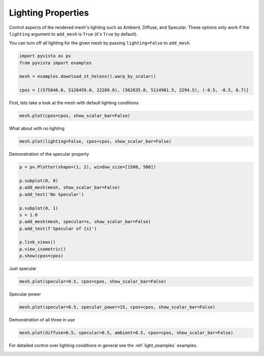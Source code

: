 
.. DO NOT EDIT.
.. THIS FILE WAS AUTOMATICALLY GENERATED BY SPHINX-GALLERY.
.. TO MAKE CHANGES, EDIT THE SOURCE PYTHON FILE:
.. "examples/02-plot/lighting_mesh.py"
.. LINE NUMBERS ARE GIVEN BELOW.

.. only:: html

    .. note::
        :class: sphx-glr-download-link-note

        :ref:`Go to the end <sphx_glr_download_examples_02-plot_lighting_mesh.py>`
        to download the full example code

.. rst-class:: sphx-glr-example-title

.. _sphx_glr_examples_02-plot_lighting_mesh.py:


.. _lighting_properties_example:

Lighting Properties
~~~~~~~~~~~~~~~~~~~

Control aspects of the rendered mesh's lighting such as Ambient, Diffuse,
and Specular. These options only work if the ``lighting`` argument to
``add_mesh`` is ``True`` (it's ``True`` by default).

You can turn off all lighting for the given mesh by passing ``lighting=False``
to ``add_mesh``.

.. GENERATED FROM PYTHON SOURCE LINES 14-21

.. code-block:: default

    import pyvista as pv
    from pyvista import examples

    mesh = examples.download_st_helens().warp_by_scalar()

    cpos = [(575848.0, 5128459.0, 22289.0), (562835.0, 5114981.5, 2294.5), (-0.5, -0.5, 0.7)]








.. GENERATED FROM PYTHON SOURCE LINES 23-24

First, lets take a look at the mesh with default lighting conditions

.. GENERATED FROM PYTHON SOURCE LINES 24-26

.. code-block:: default

    mesh.plot(cpos=cpos, show_scalar_bar=False)








.. tab-set::



   .. tab-item:: Static Scene



            
     .. image-sg:: /examples/02-plot/images/sphx_glr_lighting_mesh_001.png
        :alt: lighting mesh
        :srcset: /examples/02-plot/images/sphx_glr_lighting_mesh_001.png
        :class: sphx-glr-single-img
     


   .. tab-item:: Interactive Scene



       .. offlineviewer:: /home/runner/work/pyvista-doc-translations/pyvista-doc-translations/pyvista/doc/source/examples/02-plot/images/sphx_glr_lighting_mesh_001.vtksz






.. GENERATED FROM PYTHON SOURCE LINES 27-28

What about with no lighting

.. GENERATED FROM PYTHON SOURCE LINES 28-30

.. code-block:: default

    mesh.plot(lighting=False, cpos=cpos, show_scalar_bar=False)








.. tab-set::



   .. tab-item:: Static Scene



            
     .. image-sg:: /examples/02-plot/images/sphx_glr_lighting_mesh_002.png
        :alt: lighting mesh
        :srcset: /examples/02-plot/images/sphx_glr_lighting_mesh_002.png
        :class: sphx-glr-single-img
     


   .. tab-item:: Interactive Scene



       .. offlineviewer:: /home/runner/work/pyvista-doc-translations/pyvista-doc-translations/pyvista/doc/source/examples/02-plot/images/sphx_glr_lighting_mesh_002.vtksz






.. GENERATED FROM PYTHON SOURCE LINES 31-32

Demonstration of the specular property

.. GENERATED FROM PYTHON SOURCE LINES 32-49

.. code-block:: default



    p = pv.Plotter(shape=(1, 2), window_size=[1500, 500])

    p.subplot(0, 0)
    p.add_mesh(mesh, show_scalar_bar=False)
    p.add_text('No Specular')

    p.subplot(0, 1)
    s = 1.0
    p.add_mesh(mesh, specular=s, show_scalar_bar=False)
    p.add_text(f'Specular of {s}')

    p.link_views()
    p.view_isometric()
    p.show(cpos=cpos)





.. image-sg:: /examples/02-plot/images/sphx_glr_lighting_mesh_003.png
   :alt: lighting mesh
   :srcset: /examples/02-plot/images/sphx_glr_lighting_mesh_003.png
   :class: sphx-glr-single-img







.. GENERATED FROM PYTHON SOURCE LINES 54-55

Just specular

.. GENERATED FROM PYTHON SOURCE LINES 55-59

.. code-block:: default



    mesh.plot(specular=0.5, cpos=cpos, show_scalar_bar=False)





.. image-sg:: /examples/02-plot/images/sphx_glr_lighting_mesh_004.png
   :alt: lighting mesh
   :srcset: /examples/02-plot/images/sphx_glr_lighting_mesh_004.png
   :class: sphx-glr-single-img







.. GENERATED FROM PYTHON SOURCE LINES 64-65

Specular power

.. GENERATED FROM PYTHON SOURCE LINES 65-69

.. code-block:: default



    mesh.plot(specular=0.5, specular_power=15, cpos=cpos, show_scalar_bar=False)





.. image-sg:: /examples/02-plot/images/sphx_glr_lighting_mesh_005.png
   :alt: lighting mesh
   :srcset: /examples/02-plot/images/sphx_glr_lighting_mesh_005.png
   :class: sphx-glr-single-img







.. GENERATED FROM PYTHON SOURCE LINES 74-75

Demonstration of all three in use

.. GENERATED FROM PYTHON SOURCE LINES 75-79

.. code-block:: default



    mesh.plot(diffuse=0.5, specular=0.5, ambient=0.5, cpos=cpos, show_scalar_bar=False)





.. image-sg:: /examples/02-plot/images/sphx_glr_lighting_mesh_006.png
   :alt: lighting mesh
   :srcset: /examples/02-plot/images/sphx_glr_lighting_mesh_006.png
   :class: sphx-glr-single-img







.. GENERATED FROM PYTHON SOURCE LINES 84-86

For detailed control over lighting conditions in general see the
:ref:`light_examples` examples.


.. rst-class:: sphx-glr-timing

   **Total running time of the script:** (0 minutes 12.454 seconds)


.. _sphx_glr_download_examples_02-plot_lighting_mesh.py:

.. only:: html

  .. container:: sphx-glr-footer sphx-glr-footer-example




    .. container:: sphx-glr-download sphx-glr-download-python

      :download:`Download Python source code: lighting_mesh.py <lighting_mesh.py>`

    .. container:: sphx-glr-download sphx-glr-download-jupyter

      :download:`Download Jupyter notebook: lighting_mesh.ipynb <lighting_mesh.ipynb>`


.. only:: html

 .. rst-class:: sphx-glr-signature

    `Gallery generated by Sphinx-Gallery <https://sphinx-gallery.github.io>`_
